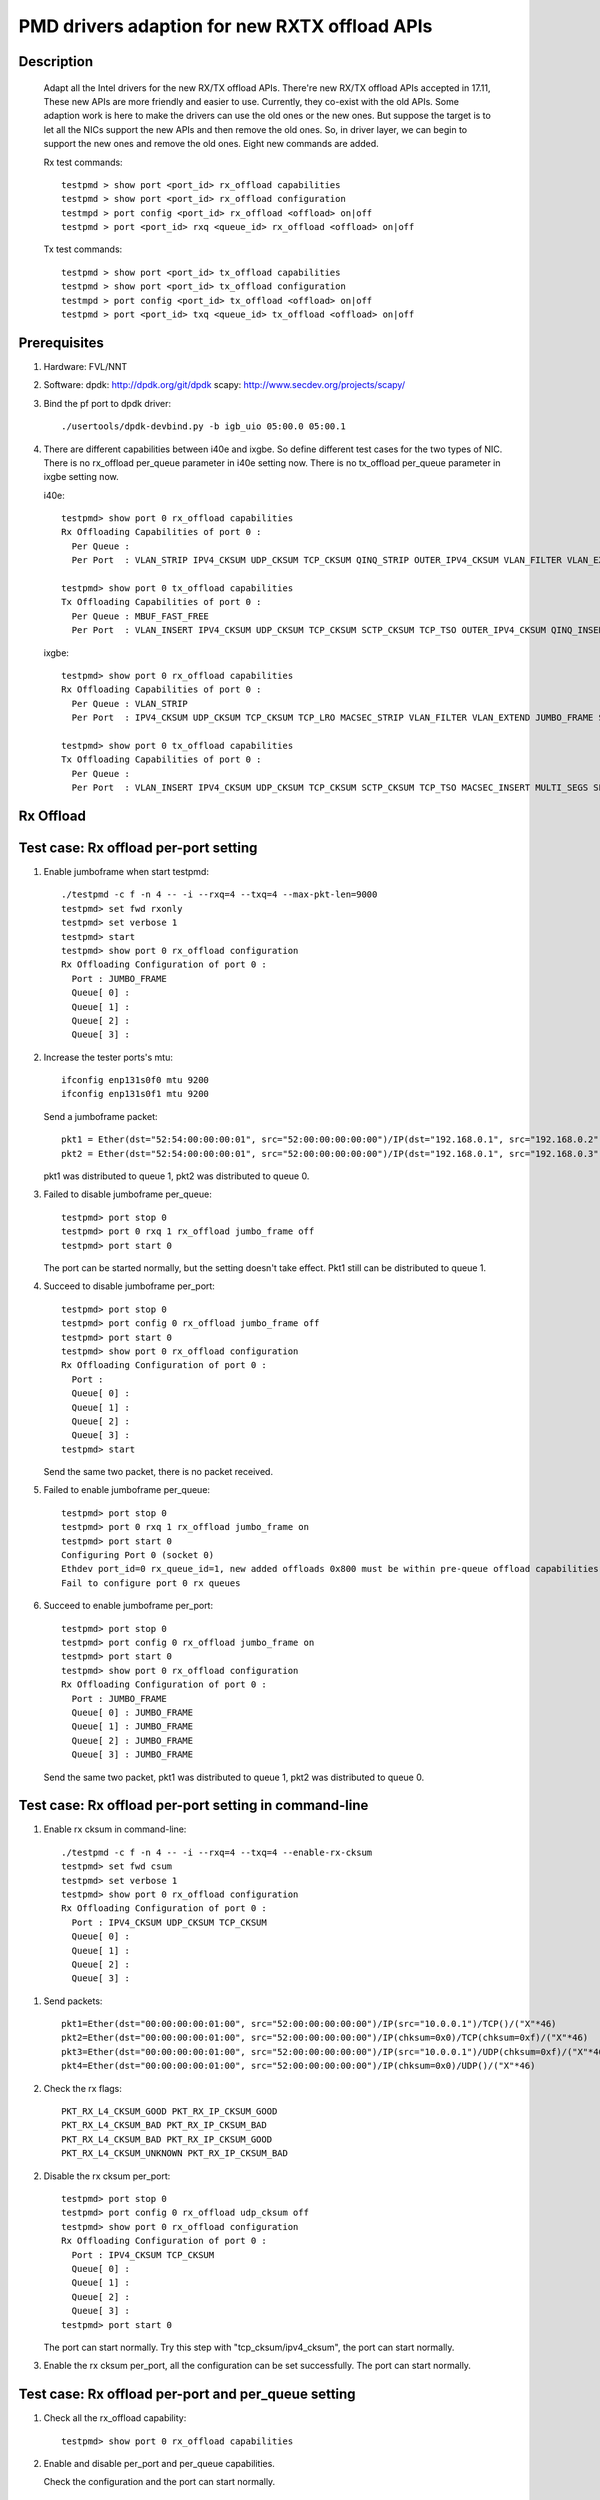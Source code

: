 .. Copyright (c) <2018>, Intel Corporation
            All rights reserved.

   Redistribution and use in source and binary forms, with or without
   modification, are permitted provided that the following conditions
   are met:

   - Redistributions of source code must retain the above copyright
     notice, this list of conditions and the following disclaimer.

   - Redistributions in binary form must reproduce the above copyright
     notice, this list of conditions and the following disclaimer in
     the documentation and/or other materials provided with the
     distribution.

   - Neither the name of Intel Corporation nor the names of its
     contributors may be used to endorse or promote products derived
     from this software without specific prior written permission.

   THIS SOFTWARE IS PROVIDED BY THE COPYRIGHT HOLDERS AND CONTRIBUTORS
   "AS IS" AND ANY EXPRESS OR IMPLIED WARRANTIES, INCLUDING, BUT NOT
   LIMITED TO, THE IMPLIED WARRANTIES OF MERCHANTABILITY AND FITNESS
   FOR A PARTICULAR PURPOSE ARE DISCLAIMED. IN NO EVENT SHALL THE
   COPYRIGHT OWNER OR CONTRIBUTORS BE LIABLE FOR ANY DIRECT, INDIRECT,
   INCIDENTAL, SPECIAL, EXEMPLARY, OR CONSEQUENTIAL DAMAGES
   (INCLUDING, BUT NOT LIMITED TO, PROCUREMENT OF SUBSTITUTE GOODS OR
   SERVICES; LOSS OF USE, DATA, OR PROFITS; OR BUSINESS INTERRUPTION)
   HOWEVER CAUSED AND ON ANY THEORY OF LIABILITY, WHETHER IN CONTRACT,
   STRICT LIABILITY, OR TORT (INCLUDING NEGLIGENCE OR OTHERWISE)
   ARISING IN ANY WAY OUT OF THE USE OF THIS SOFTWARE, EVEN IF ADVISED
   OF THE POSSIBILITY OF SUCH DAMAGE.

==============================================
PMD drivers adaption for new RXTX offload APIs
==============================================
Description
===========

   Adapt all the Intel drivers for the new RX/TX offload APIs.
   There're new RX/TX offload APIs accepted in 17.11,
   These new APIs are more friendly and easier to use.
   Currently, they co-exist with the old APIs. Some adaption work is
   here to make the drivers can use the old ones or the new ones.
   But suppose the target is to let all the NICs support the new APIs
   and then remove the old ones.
   So, in driver layer, we can begin to support the new ones and remove
   the old ones.
   Eight new commands are added.

   Rx test commands::

    testpmd > show port <port_id> rx_offload capabilities
    testpmd > show port <port_id> rx_offload configuration
    testmpd > port config <port_id> rx_offload <offload> on|off
    testpmd > port <port_id> rxq <queue_id> rx_offload <offload> on|off

   Tx test commands::

    testpmd > show port <port_id> tx_offload capabilities
    testpmd > show port <port_id> tx_offload configuration
    testmpd > port config <port_id> tx_offload <offload> on|off
    testpmd > port <port_id> txq <queue_id> tx_offload <offload> on|off

Prerequisites
=============

1. Hardware:
   FVL/NNT

2. Software:
   dpdk: http://dpdk.org/git/dpdk
   scapy: http://www.secdev.org/projects/scapy/

3. Bind the pf port to dpdk driver::

    ./usertools/dpdk-devbind.py -b igb_uio 05:00.0 05:00.1

4. There are different capabilities between i40e and ixgbe.
   So define different test cases for the two types of NIC.
   There is no rx_offload per_queue parameter in i40e setting now.
   There is no tx_offload per_queue parameter in ixgbe setting now.

   i40e::

    testpmd> show port 0 rx_offload capabilities
    Rx Offloading Capabilities of port 0 :
      Per Queue :
      Per Port  : VLAN_STRIP IPV4_CKSUM UDP_CKSUM TCP_CKSUM QINQ_STRIP OUTER_IPV4_CKSUM VLAN_FILTER VLAN_EXTEND JUMBO_FRAME SCATTER KEEP_CRC

    testpmd> show port 0 tx_offload capabilities
    Tx Offloading Capabilities of port 0 :
      Per Queue : MBUF_FAST_FREE
      Per Port  : VLAN_INSERT IPV4_CKSUM UDP_CKSUM TCP_CKSUM SCTP_CKSUM TCP_TSO OUTER_IPV4_CKSUM QINQ_INSERT VXLAN_TNL_TSO GRE_TNL_TSO IPIP_TNL_TSO GENEVE_TNL_TSO MULTI_SEGS

   ixgbe::

    testpmd> show port 0 rx_offload capabilities
    Rx Offloading Capabilities of port 0 :
      Per Queue : VLAN_STRIP
      Per Port  : IPV4_CKSUM UDP_CKSUM TCP_CKSUM TCP_LRO MACSEC_STRIP VLAN_FILTER VLAN_EXTEND JUMBO_FRAME SCATTER SECURITY KEEP_CRC

    testpmd> show port 0 tx_offload capabilities
    Tx Offloading Capabilities of port 0 :
      Per Queue :
      Per Port  : VLAN_INSERT IPV4_CKSUM UDP_CKSUM TCP_CKSUM SCTP_CKSUM TCP_TSO MACSEC_INSERT MULTI_SEGS SECURITY


Rx Offload
==========

Test case: Rx offload per-port setting
======================================

1. Enable jumboframe when start testpmd::

    ./testpmd -c f -n 4 -- -i --rxq=4 --txq=4 --max-pkt-len=9000
    testpmd> set fwd rxonly
    testpmd> set verbose 1
    testpmd> start
    testpmd> show port 0 rx_offload configuration
    Rx Offloading Configuration of port 0 :
      Port : JUMBO_FRAME
      Queue[ 0] :
      Queue[ 1] :
      Queue[ 2] :
      Queue[ 3] :

2. Increase the tester ports's mtu::

    ifconfig enp131s0f0 mtu 9200
    ifconfig enp131s0f1 mtu 9200

   Send a jumboframe packet::

    pkt1 = Ether(dst="52:54:00:00:00:01", src="52:00:00:00:00:00")/IP(dst="192.168.0.1", src="192.168.0.2", len=8981)/Raw(load="P"*8961)
    pkt2 = Ether(dst="52:54:00:00:00:01", src="52:00:00:00:00:00")/IP(dst="192.168.0.1", src="192.168.0.3", len=8981)/Raw(load="P"*8961)

   pkt1 was distributed to queue 1, pkt2 was distributed to queue 0.

3. Failed to disable jumboframe per_queue::

    testpmd> port stop 0
    testpmd> port 0 rxq 1 rx_offload jumbo_frame off
    testpmd> port start 0

   The port can be started normally, but the setting doesn't take effect.
   Pkt1 still can be distributed to queue 1.

4. Succeed to disable jumboframe per_port::

    testpmd> port stop 0
    testpmd> port config 0 rx_offload jumbo_frame off
    testpmd> port start 0
    testpmd> show port 0 rx_offload configuration
    Rx Offloading Configuration of port 0 :
      Port :
      Queue[ 0] :
      Queue[ 1] :
      Queue[ 2] :
      Queue[ 3] :
    testpmd> start

   Send the same two packet, there is no packet received.

5. Failed to enable jumboframe per_queue::

    testpmd> port stop 0
    testpmd> port 0 rxq 1 rx_offload jumbo_frame on
    testpmd> port start 0
    Configuring Port 0 (socket 0)
    Ethdev port_id=0 rx_queue_id=1, new added offloads 0x800 must be within pre-queue offload capabilities 0x1 in rte_eth_rx_queue_setup()
    Fail to configure port 0 rx queues

6. Succeed to enable jumboframe per_port::

    testpmd> port stop 0
    testpmd> port config 0 rx_offload jumbo_frame on
    testpmd> port start 0
    testpmd> show port 0 rx_offload configuration
    Rx Offloading Configuration of port 0 :
      Port : JUMBO_FRAME
      Queue[ 0] : JUMBO_FRAME
      Queue[ 1] : JUMBO_FRAME
      Queue[ 2] : JUMBO_FRAME
      Queue[ 3] : JUMBO_FRAME

   Send the same two packet, pkt1 was distributed to queue 1,
   pkt2 was distributed to queue 0.

Test case: Rx offload per-port setting in command-line
======================================================

1. Enable rx cksum in command-line::

    ./testpmd -c f -n 4 -- -i --rxq=4 --txq=4 --enable-rx-cksum
    testpmd> set fwd csum
    testpmd> set verbose 1
    testpmd> show port 0 rx_offload configuration
    Rx Offloading Configuration of port 0 :
      Port : IPV4_CKSUM UDP_CKSUM TCP_CKSUM
      Queue[ 0] :
      Queue[ 1] :
      Queue[ 2] :
      Queue[ 3] :

1) Send packets::

    pkt1=Ether(dst="00:00:00:00:01:00", src="52:00:00:00:00:00")/IP(src="10.0.0.1")/TCP()/("X"*46)
    pkt2=Ether(dst="00:00:00:00:01:00", src="52:00:00:00:00:00")/IP(chksum=0x0)/TCP(chksum=0xf)/("X"*46)
    pkt3=Ether(dst="00:00:00:00:01:00", src="52:00:00:00:00:00")/IP(src="10.0.0.1")/UDP(chksum=0xf)/("X"*46)
    pkt4=Ether(dst="00:00:00:00:01:00", src="52:00:00:00:00:00")/IP(chksum=0x0)/UDP()/("X"*46)

2) Check the rx flags::

    PKT_RX_L4_CKSUM_GOOD PKT_RX_IP_CKSUM_GOOD
    PKT_RX_L4_CKSUM_BAD PKT_RX_IP_CKSUM_BAD
    PKT_RX_L4_CKSUM_BAD PKT_RX_IP_CKSUM_GOOD
    PKT_RX_L4_CKSUM_UNKNOWN PKT_RX_IP_CKSUM_BAD

2. Disable the rx cksum per_port::

    testpmd> port stop 0
    testpmd> port config 0 rx_offload udp_cksum off
    testpmd> show port 0 rx_offload configuration
    Rx Offloading Configuration of port 0 :
      Port : IPV4_CKSUM TCP_CKSUM
      Queue[ 0] :
      Queue[ 1] :
      Queue[ 2] :
      Queue[ 3] :
    testpmd> port start 0

   The port can start normally.
   Try this step with "tcp_cksum/ipv4_cksum", the port can start normally.

3. Enable the rx cksum per_port, all the configuration can be set successfully.
   The port can start normally.

Test case: Rx offload per-port and per_queue setting
=====================================================

1. Check all the rx_offload capability::

    testpmd> show port 0 rx_offload capabilities

2. Enable and disable per_port and per_queue capabilities.

   Check the configuration and the port can start normally.

Test case: NNT Rx offload per-queue setting
===========================================

1. Start testpmd::

    ./testpmd -c f -n 4 -- -i --rxq=4 --txq=4
    testpmd> set fwd mac
    testpmd> set verbose 1
    testpmd> show port info all
    VLAN offload:
    strip off

2. Show the rx_offload configuration::

    testpmd> show port 0 rx_offload configuration
    Rx Offloading Configuration of port 0 :
      Port :
      Queue[ 0] :
      Queue[ 1] :
      Queue[ 2] :
      Queue[ 3] :

3. Enable vlan_strip per_queue::

    testpmd> port stop 0
    testpmd> port 0 rxq 0 rx_offload vlan_strip on
    testpmd> port 0 rxq 2 rx_offload vlan_strip on
    testpmd> port start 0
    testpmd> show port 0 rx_offload configuration
    Rx Offloading Configuration of port 0 :
      Port :
      Queue[ 0] : VLAN_STRIP
      Queue[ 1] :
      Queue[ 2] : VLAN_STRIP
      Queue[ 3] :
    testpmd> show port info 0
    VLAN offload:
    strip on

4. Send two packets::

    pkt1 = Ether(dst="00:00:00:00:01:00", src="00:02:00:00:00:01")/Dot1Q(vlan=1)/IP(src="192.168.0.1", dst="192.168.0.3")/UDP(sport=33,dport=34)/Raw('x'*20)
    pkt2 = Ether(dst="00:00:00:00:01:00", src="00:02:00:00:00:01")/Dot1Q(vlan=1)/IP(src="192.168.0.2", dst="192.168.0.3")/UDP(sport=33,dport=34)/Raw('x'*20)

   Port0 receive the two packets in queue2 and queue3.
   Queue2 should capture strip vlan information like "VLAN tci=0x1" and "PKT_RX_VLAN_STRIPPED",
   queue3 doesn't support vlan strip.

   If set "set fwd mac",
   Check the tester port connected to port1 which receive the forwarded packet
   So you can check that there is vlan id in pkt1, while there is not vlan id in pkt2.
   The result is consistent to the DUT port receive packets.

5. Disable vlan_strip per_queue::

    testpmd> port stop 0
    testpmd> port 0 rxq 3 rx_offload vlan_strip on
    testpmd> port 0 rxq 2 rx_offload vlan_strip off
    testpmd> port start 0
    testpmd> show port 0 rx_offload configuration
    Rx Offloading Configuration of port 0 :
      Port :
      Queue[ 0] : VLAN_STRIP
      Queue[ 1] :
      Queue[ 2] :
      Queue[ 3] : VLAN_STRIP

   Send the same packets,
   Queue3 should capture strip vlan information like "VLAN tci=0x1" and "PKT_RX_VLAN_STRIPPED",
   queue2 doesn't support vlan strip.

6. Enable vlan_strip per_port::

    testpmd> port stop 0
    testpmd> port config 0 rx_offload vlan_strip on
    testpmd> port start 0
    testpmd> show port 0 rx_offload configuration
    Rx Offloading Configuration of port 0 :
      Port : VLAN_STRIP
      Queue[ 0] : VLAN_STRIP
      Queue[ 1] : VLAN_STRIP
      Queue[ 2] : VLAN_STRIP
      Queue[ 3] : VLAN_STRIP

  Send the two packets. queue3 and queue2 both implement vlan_strip

7. Disable vlan_strip per_port::

    testpmd> port stop 0
    testpmd> port config 0 rx_offload vlan_strip off
    testpmd> port start 0
    testpmd> show port 0 rx_offload configuration
    Rx Offloading Configuration of port 0 :
      Port :
      Queue[ 0] :
      Queue[ 1] :
      Queue[ 2] :
      Queue[ 3] :

    testpmd> show port info 0
    VLAN offload:
    strip off

   send the two packets. queue3 and queue2 both don't support vlan_strip

   Note 1: there is no rx_offload per_queue parameter in i40e driver,
   so this case is just only for ixgbe.

   Note 2: per_port setting has higher priority than per_queue setting.
   If you has set an offload by port, you can't change the setting by queue.

Tx Offload
==========

Test case: Tx offload per-port setting
======================================

1. Start testpmd::

    ./testpmd -c 0x6 -n 4  -- -i --rxq=4 --txq=4 --port-topology=loop
    testpmd> set fwd txonly
    testpmd> set verbose 1
    testpmd> show port 0 tx_offload configuration
    Tx Offloading Configuration of port 0 :
      Port :
      Queue[ 0] :
      Queue[ 1] :
      Queue[ 2] :
      Queue[ 3] :
    testpmd> start

   Tester port0 received the packet.
   There is no vlan infomation in the received packet.

2. Enable vlan_insert per_port::

    testpmd> port stop 0
    testpmd> port config 0 tx_offload vlan_insert on
    testpmd> tx_vlan set 0 1
    testpmd> port start 0
    Configuring Port 0 (socket 0)
    Port 0: 90:E2:BA:AC:9B:44
    Checking link statuses...
    Done
    testpmd> show port 0 tx_offload configuration
    Tx Offloading Configuration of port 0 :
      Port : VLAN_INSERT
      Queue[ 0] : VLAN_INSERT
      Queue[ 1] : VLAN_INSERT
      Queue[ 2] : VLAN_INSERT
      Queue[ 3] : VLAN_INSERT
    testpmd> start

   Tester port0 receive the packet.
   There is vlan ID in the received packet.

3. Disable vlan_insert per_port::

    testpmd> port stop 0
    testpmd> port config 0 tx_offload vlan_insert off
    testpmd> port start 0
    testpmd> show port 0 tx_offload configuration
    Tx Offloading Configuration of port 0 :
      Port :
      Queue[ 0] :
      Queue[ 1] :
      Queue[ 2] :
      Queue[ 3] :
    testpmd> start

   There is no vlan infomation in the received packet.
   The disable command takes effect.

Test case: Tx offload per-port setting in command-line
======================================================

1. Start testpmd with "--tx-offloads"::

    ./testpmd -c 0xf -n 4  -- -i --rxq=4 --txq=4 --port-topology=loop --tx-offloads=0x0001
    testpmd> show port 0 tx_offload configuration
    Tx Offloading Configuration of port 0 :
      Port : VLAN_INSERT
      Queue[ 0] :
      Queue[ 1] :
      Queue[ 2] :
      Queue[ 3] :

   Set the insert vlan ID::

    testpmd> port stop 0
    testpmd> tx_vlan set 0 1
    testpmd> port start 0
    testpmd> set fwd txonly
    testpmd> start

   Tester port0 can receive the packets with vlan ID.

2. Disable vlan_insert per_queue::

    testpmd> port stop 0
    testpmd> port 0 txq 0 tx_offload vlan_insert off
    testpmd> port 0 txq 1 tx_offload vlan_insert off
    testpmd> port 0 txq 2 tx_offload vlan_insert off
    testpmd> port 0 txq 3 tx_offload vlan_insert off
    testpmd> port start 0
    testpmd> show port 0 tx_offload configuration
    Tx Offloading Configuration of port 0 :
      Port : VLAN_INSERT
      Queue[ 0] :
      Queue[ 1] :
      Queue[ 2] :
      Queue[ 3] :
    testpmd> start

   The tester port0 still receive packets with vlan ID.
   The per_port capability can't be disabled by per_queue command.

3. Disable vlan_insert per_port::

    testpmd> port stop 0
    testpmd> port config 0 tx_offload vlan_insert off
    testpmd> port start 0
    testpmd> show port 0 tx_offload configuration
    Tx Offloading Configuration of port 0 :
      Port :
      Queue[ 0] :
      Queue[ 1] :
      Queue[ 2] :
      Queue[ 3] :
    testpmd> start

   The tester port receive packets without vlan ID.
   The per_port capability can be disabled by per_port command.

4. Enable vlan_insert per_queue::

    testpmd> port stop 0
    testpmd> port 0 txq 0 tx_offload vlan_insert on
    testpmd> port 0 txq 1 tx_offload vlan_insert on
    testpmd> port 0 txq 2 tx_offload vlan_insert on
    testpmd> port 0 txq 3 tx_offload vlan_insert on
    testpmd> show port 0 tx_offload configuration
    Tx Offloading Configuration of port 0 :
      Port :
      Queue[ 0] : VLAN_INSERT
      Queue[ 1] : VLAN_INSERT
      Queue[ 2] : VLAN_INSERT
      Queue[ 3] : VLAN_INSERT
    testpmd> port start 0
    Configuring Port 0 (socket 0)
    Ethdev port_id=0 tx_queue_id=0, new added offloads 0x1 must be within pre-queue offload capabilities 0x0 in rte_eth_tx_queue_setup()
    Fail to configure port 0 tx queues

   The port failed to start.
   The per_port capability can't be enabled by per_queue command.

5. Enable vlan_insert per_port::

    testpmd> port stop 0
    testpmd> port config 0 tx_offload vlan_insert on
    testpmd> show port 0 tx_offload configuration
    Tx Offloading Configuration of port 0 :
      Port : VLAN_INSERT
      Queue[ 0] : VLAN_INSERT
      Queue[ 1] : VLAN_INSERT
      Queue[ 2] : VLAN_INSERT
      Queue[ 3] : VLAN_INSERT
    testpmd> port start 0
    testpmd> start

   The tester port received packets with vlan ID.
   The per_port capability can be enabled by per_port command.

Test case: Tx offload checksum
==============================

1. Set checksum forward mode::

    ./testpmd -c f -n 4 -- -i --rxq=4 --txq=4
    testpmd> set fwd csum
    testpmd> set verbose 1
    testpmd> show port 0 tx_offload configuration
    Rx Offloading Configuration of port 0 :
      Port :
      Queue[ 0] :
      Queue[ 1] :
      Queue[ 2] :
      Queue[ 3] :

1) Send an ipv4-udp packet to the port::

    sendp([Ether(dst="00:00:00:00:01:00")/IP(src="100.0.0.1", dst="100.0.0.2")/UDP(sport=1024,dport=1025)], iface="enp131s0f3")

2) Check the tx flags::

    PKT_TX_L4_NO_CKSUM PKT_TX_IPV4

2. Enable the tx ipv4_cksum of port 1::

    testpmd> port stop 1
    testpmd> port config 1 tx_offload ipv4_cksum on
    testpmd> show port 1 tx_offload configuration
    Tx Offloading Configuration of port 1 :
      Port : IPV4_CKSUM
      Queue[ 0] : IPV4_CKSUM
      Queue[ 1] : IPV4_CKSUM
      Queue[ 2] : IPV4_CKSUM
      Queue[ 3] : IPV4_CKSUM
    testpmd> port start 1
    testpmd> start

   The port can start normally.

3. Send an ipv4-udp packet to the port::

    sendp([Ether(dst="00:00:00:00:01:00")/IP(src="100.0.0.1", dst="100.0.0.2")/UDP(sport=1024,dport=1025)], iface="enp131s0f3")

   There is printing "PKT_TX_IP_CKSUM" and "PKT_TX_L4_NO_CKSUM" in the tx line.

4. Disable tx ipv4_cksum and enable tx udp_cksum,
   then send the same ipv4-udp packet, there is printing "PKT_TX_UDP_CKSUM",
   but no "PKT_TX_IP_CKSUM".

5. Try step 4 with "tcp_cksum" on, then send an ipv4-tcp packet::

    sendp([Ether(dst="00:00:00:00:01:00")/IP(src="100.0.0.1", dst="100.0.0.2")/TCP(sport=1024,dport=1025)], iface="enp131s0f3")

   There is printing "PKT_TX_TCP_CKSUM".

6. Try step 4 with "sctp_cksum" on, then send an ipv4-sctp packet::

    sendp([Ether(dst="00:00:00:00:01:00")/IP(src="100.0.0.1", dst="100.0.0.2")/sctp(sport=1024,dport=1025)], iface="enp131s0f3")

   There is printing "PKT_TX_SCTP_CKSUM".

Test case: Tx offload per-queue and per-port setting
====================================================

1. Check all the tx_offload capability::

    testpmd> show port 0 tx_offload capabilities

2. Enable and disable per_port and per_queue capabilities.

   Check the configuration and the port can start normally.

Test case: FVL Tx offload per-queue setting
===========================================

1. Start testpmd and get the tx_offload capability and configuration::

    ./testpmd -c f -n 4 -- -i --rxq=4 --txq=4
    testpmd> show port 0 tx_offload capabilities
    Tx Offloading Capabilities of port 0 :
      Per Queue : MBUF_FAST_FREE
      Per Port  : VLAN_INSERT IPV4_CKSUM UDP_CKSUM TCP_CKSUM SCTP_CKSUM TCP_TSO OUTER_IPV4_CKSUM QINQ_INSERT VXLAN_TNL_TSO GRE_TNL_TSO IPIP_TNL_TSO GENEVE_TNL_TSO MULTI_SEGS
    testpmd> show port 0 tx_offload configuration
    Tx Offloading Configuration of port 0 :
      Port : MBUF_FAST_FREE
      Queue[ 0] :
      Queue[ 1] :
      Queue[ 2] :
      Queue[ 3] :

2. Disable mbuf_fast_free per_port::

    testpmd> port stop 0
    testpmd> port config 0 tx_offload mbuf_fast_free off
    testpmd> port start 0
    testpmd> show port 0 tx_offload configuration
    Tx Offloading Configuration of port 0 :
      Port :
      Queue[ 0] :
      Queue[ 1] :
      Queue[ 2] :
      Queue[ 3] :

3. Enable mbuf_fast_free per_queue::

    testpmd> port stop 0
    testpmd> port 0 txq 0 tx_offload mbuf_fast_free on
    testpmd> port 0 txq 1 tx_offload mbuf_fast_free on
    testpmd> port 0 txq 2 tx_offload mbuf_fast_free on
    testpmd> port 0 txq 3 tx_offload mbuf_fast_free on
    testpmd> port start 0
    testpmd> show port 0 tx_offload configuration
    Tx Offloading Configuration of port 0 :
      Port :
      Queue[ 0] : MBUF_FAST_FREE
      Queue[ 1] : MBUF_FAST_FREE
      Queue[ 2] : MBUF_FAST_FREE
      Queue[ 3] : MBUF_FAST_FREE
    testpmd> start

   The port fwd can be started normally.

4. Disable mbuf_fast_free per_queue::

    testpmd> port stop 0
    testpmd> port 0 txq 0 tx_offload mbuf_fast_free off
    testpmd> port 0 txq 1 tx_offload mbuf_fast_free off
    testpmd> port 0 txq 2 tx_offload mbuf_fast_free off
    testpmd> port 0 txq 3 tx_offload mbuf_fast_free off
    testpmd> port start 0
    testpmd> show port 0 tx_offload configuration
    Tx Offloading Configuration of port 0 :
      Port :
      Queue[ 0] :
      Queue[ 1] :
      Queue[ 2] :
      Queue[ 3] :

5. Enable mbuf_fast_free per_port::

    testpmd> port stop 0
    testpmd> port config 0 tx_offload mbuf_fast_free on
    testpmd> port start 0
    testpmd> show port 0 tx_offload configuration
    Tx Offloading Configuration of port 0 :
      Port : MBUF_FAST_FREE
      Queue[ 0] : MBUF_FAST_FREE
      Queue[ 1] : MBUF_FAST_FREE
      Queue[ 2] : MBUF_FAST_FREE
      Queue[ 3] : MBUF_FAST_FREE
    testpmd> start

   The port fwd can be started normally.

   Note 1: there is no tx_offload per_queue parameter in ixgbe driver,
   so this case is just only for i40e.
